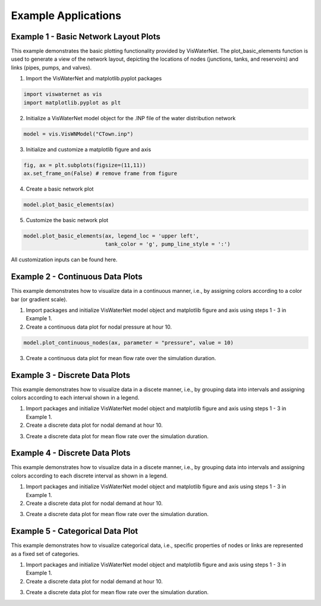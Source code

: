 ====================
Example Applications
====================

Example 1 - Basic Network Layout Plots
-----------------------------

This example demonstrates the basic plotting functionality provided by VisWaterNet. The plot_basic_elements function is used to generate a view of the network layout, depicting the locations of nodes (junctions, tanks, and reservoirs) and links (pipes, pumps, and valves).

1.  Import the VisWaterNet and matplotlib.pyplot packages 

.. code:: python

    import viswaternet as vis
    import matplotlib.pyplot as plt
    
2. Initialize a VisWaterNet model object for the .INP file of the water distribution network

.. code:: python

    model = vis.VisWNModel("CTown.inp")

3. Initialize and customize a matplotlib figure and axis

.. code:: python

    fig, ax = plt.subplots(figsize=(11,11))  
    ax.set_frame_on(False) # remove frame from figure

4. Create a basic network plot

.. code:: python

    model.plot_basic_elements(ax)

.. _basic1:
.. figure:: figures/eg_plot_1.png
   :scale: 100 %
   :alt: Basic network layout

5. Customize the basic network plot

.. code:: python

    model.plot_basic_elements(ax, legend_loc = 'upper left', 
                              tank_color = 'g', pump_line_style = ':')

.. _basic2:
.. figure:: figures/eg_plot_2.png
   :scale: 100 %
   :alt: Basic network layout modified


All customization inputs can be found here.


Example 2 - Continuous Data Plots
-----------------------------
 
This example demonstrates how to visualize data in a continuous manner, i.e., by assigning colors according to a color bar (or gradient scale).

1. Import packages and initialize VisWaterNet model object and matplotlib figure and axis using steps 1 - 3 in Example 1.

2. Create a continuous data plot for nodal pressure at hour 10.

.. code:: python

    model.plot_continuous_nodes(ax, parameter = "pressure", value = 10)

3. Create a continuous data plot for mean flow rate over the simulation duration.

.. code:: python

    

Example 3 - Discrete Data Plots
-----------------------------
 
This example demonstrates how to visualize data in a discete manner, i.e., by grouping data into intervals and assigning colors according to each interval shown in a legend.

1. Import packages and initialize VisWaterNet model object and matplotlib figure and axis using steps 1 - 3 in Example 1.

2. Create a discrete data plot for nodal demand at hour 10.

.. code:: python

    

3. Create a discrete data plot for mean flow rate over the simulation duration.

.. code:: python

    

Example 4 - Discrete Data Plots
-----------------------------
 
This example demonstrates how to visualize data in a discete manner, i.e., by grouping data into intervals and assigning colors according to each discrete interval as shown in a legend.

1. Import packages and initialize VisWaterNet model object and matplotlib figure and axis using steps 1 - 3 in Example 1.

2. Create a discrete data plot for nodal demand at hour 10.

.. code:: python

    

3. Create a discrete data plot for mean flow rate over the simulation duration.

.. code:: python

    


Example 5 - Categorical Data Plot
-----------------------------
 
This example demonstrates how to visualize categorical data, i.e., specific properties of nodes or links are represented as a fixed set of categories.

1. Import packages and initialize VisWaterNet model object and matplotlib figure and axis using steps 1 - 3 in Example 1.

2. Create a discrete data plot for nodal demand at hour 10.

.. code:: python

    

3. Create a discrete data plot for mean flow rate over the simulation duration.

.. code:: python

    

